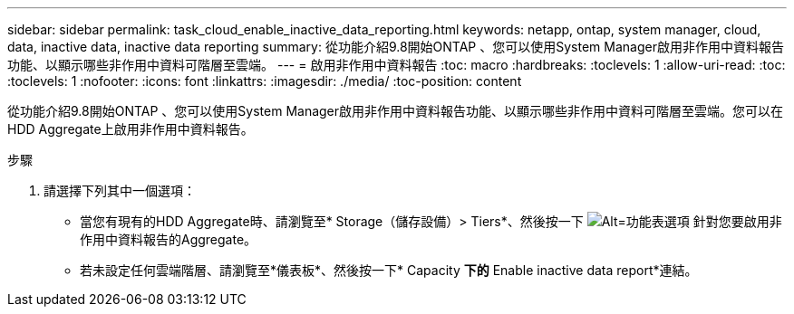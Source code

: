 ---
sidebar: sidebar 
permalink: task_cloud_enable_inactive_data_reporting.html 
keywords: netapp, ontap, system manager, cloud, data, inactive data, inactive data reporting 
summary: 從功能介紹9.8開始ONTAP 、您可以使用System Manager啟用非作用中資料報告功能、以顯示哪些非作用中資料可階層至雲端。 
---
= 啟用非作用中資料報告
:toc: macro
:hardbreaks:
:toclevels: 1
:allow-uri-read: 
:toc: 
:toclevels: 1
:nofooter: 
:icons: font
:linkattrs: 
:imagesdir: ./media/
:toc-position: content


[role="lead"]
從功能介紹9.8開始ONTAP 、您可以使用System Manager啟用非作用中資料報告功能、以顯示哪些非作用中資料可階層至雲端。您可以在HDD Aggregate上啟用非作用中資料報告。

.步驟
. 請選擇下列其中一個選項：
+
** 當您有現有的HDD Aggregate時、請瀏覽至* Storage（儲存設備）> Tiers*、然後按一下 image:icon_kabob.gif["Alt=功能表選項"] 針對您要啟用非作用中資料報告的Aggregate。
** 若未設定任何雲端階層、請瀏覽至*儀表板*、然後按一下* Capacity *下的* Enable inactive data report*連結。



